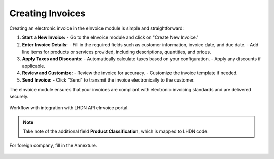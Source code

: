 Creating Invoices
=================

Creating an electronic invoice in the eInvoice module is simple and straightforward:

1. **Start a New Invoice:**
   - Go to the eInvoice module and click on "Create New Invoice."

2. **Enter Invoice Details:**
   - Fill in the required fields such as customer information, invoice date, and due date.
   - Add line items for products or services provided, including descriptions, quantities, and prices.

3. **Apply Taxes and Discounts:**
   - Automatically calculate taxes based on your configuration.
   - Apply any discounts if applicable.

4. **Review and Customize:**
   - Review the invoice for accuracy.
   - Customize the invoice template if needed.

5. **Send Invoice:**
   - Click "Send" to transmit the invoice electronically to the customer.

The eInvoice module ensures that your invoices are compliant with electronic invoicing standards and are delivered securely.



.. figure:: images/billingdetails.jpg
   :alt: Work Flow eInvoice
   :align: center
   :scale: 75%

   Workflow with integration with LHDN API eInvoice portal.


.. note::

   Take note of the additional field **Product Classification**,
   which is mapped to LHDN code.




.. figure:: images/billing_annexure.jpg
   :alt: Work Flow eInvoice
   :align: center
   :scale: 75%

   For foreign company, fill in the Annexture.

